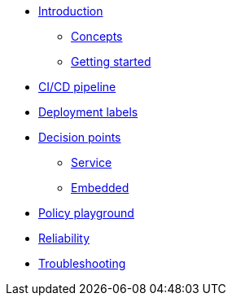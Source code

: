 * xref:index.adoc[Introduction]
** xref:concepts.adoc[Concepts]
** xref:getting-started.adoc[Getting started]
* xref:ci-cd.adoc[CI/CD pipeline]
* xref:deployment-labels.adoc[Deployment labels]
* xref:decision-points.adoc[Decision points]
** xref:decision-point-service.adoc[Service]
** xref:decision-point-embedded.adoc[Embedded]
* xref:playground.adoc[Policy playground]
* xref:reliability.adoc[Reliability]
* xref:troubleshooting.adoc[Troubleshooting]
